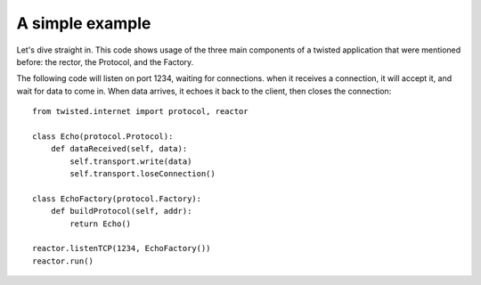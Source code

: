 ================
A simple example
================

Let's dive straight in.  This code shows usage of the three main components
of a twisted application that were mentioned before: the rector, the Protocol,
and the Factory.

The following code will listen on port 1234, waiting for connections.  when
it receives a connection, it will accept it, and wait for data to come in.
When data arrives, it echoes it back to the client, then closes the
connection::

 from twisted.internet import protocol, reactor
 
 class Echo(protocol.Protocol):
     def dataReceived(self, data):
         self.transport.write(data)
         self.transport.loseConnection()
 
 class EchoFactory(protocol.Factory):
     def buildProtocol(self, addr):
         return Echo()
 
 reactor.listenTCP(1234, EchoFactory())
 reactor.run()
